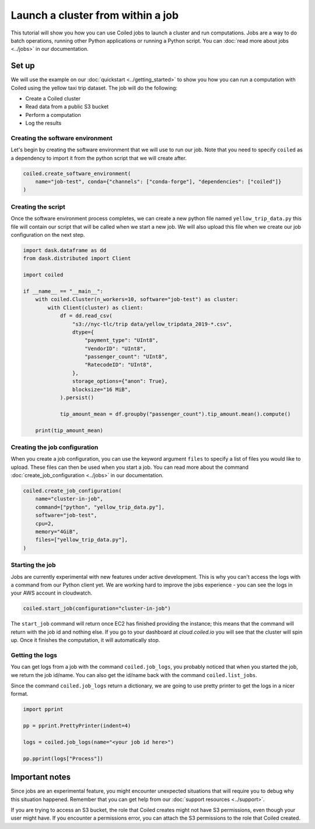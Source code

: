 ==================================
Launch a cluster from within a job
==================================

This tutorial will show you how you can use Coiled jobs to launch a cluster
and run computations. Jobs are a way to do batch operations, running other
Python applications or running a Python script. You can
:doc:`read more about jobs <../jobs>` in our documentation.


Set up
------

We will use the example on our :doc:`quickstart <../getting_started>` to show
you how you can run a computation with Coiled using the yellow taxi trip
dataset. The job will do the following:

* Create a Coiled cluster
* Read data from a public S3 bucket
* Perform a computation
* Log the results

Creating the software environment
^^^^^^^^^^^^^^^^^^^^^^^^^^^^^^^^^

Let's begin by creating the software environment that we will use to run our
job. Note that you need to specify ``coiled`` as a dependency to import it
from the python script that we will create after.

.. code:: python

    coiled.create_software_environment(
        name="job-test", conda={"channels": ["conda-forge"], "dependencies": ["coiled"]}
    )

Creating the script
^^^^^^^^^^^^^^^^^^^

Once the software environment process completes, we can create a new python file
named ``yellow_trip_data.py`` this file will contain our script that will be
called when we start a new job. We will also upload this file when we create
our job configuration on the next step.

.. code:: python

    import dask.dataframe as dd
    from dask.distributed import Client

    import coiled

    if __name__ == "__main__":
        with coiled.Cluster(n_workers=10, software="job-test") as cluster:
            with Client(cluster) as client:
                df = dd.read_csv(
                    "s3://nyc-tlc/trip data/yellow_tripdata_2019-*.csv",
                    dtype={
                        "payment_type": "UInt8",
                        "VendorID": "UInt8",
                        "passenger_count": "UInt8",
                        "RatecodeID": "UInt8",
                    },
                    storage_options={"anon": True},
                    blocksize="16 MiB",
                ).persist()

                tip_amount_mean = df.groupby("passenger_count").tip_amount.mean().compute()

        print(tip_amount_mean)


Creating the job configuration
^^^^^^^^^^^^^^^^^^^^^^^^^^^^^^

When you create a job configuration, you can use the keyword argument ``files``
to specify a list of files you would like to upload. These files can then be
used when you start a job. You can read more about the command
:doc:`create_job_configuration <../jobs>` in our documentation.

.. code:: python

    coiled.create_job_configuration(
        name="cluster-in-job",
        command=["python", "yellow_trip_data.py"],
        software="job-test",
        cpu=2,
        memory="4GiB",
        files=["yellow_trip_data.py"],
    )

Starting the job
^^^^^^^^^^^^^^^^

Jobs are currently experimental with new features under active development.
This is why you can't access the logs with a command from our Python client
yet. We are working hard to improve the jobs experience - you can see the
logs in your AWS account in cloudwatch.

.. code:: python

    coiled.start_job(configuration="cluster-in-job")

The ``start_job`` command will return once EC2 has finished providing the
instance; this means that the command will return with the job id and nothing
else. If you go to your dashboard at `cloud.coiled.io` you will see that
the cluster will spin up. Once it finishes the computation, it will
automatically stop.

Getting the logs
^^^^^^^^^^^^^^^^

You can get logs from a job with the command ``coiled.job_logs``, you
probably noticed that when you started the job, we return the job id/name. 
You can also get the id/name back with the command ``coiled.list_jobs``.

Since the command ``coiled.job_logs`` return a dictionary, we are going to
use pretty printer to get the logs in a nicer format.

.. code::

    import pprint

    pp = pprint.PrettyPrinter(indent=4)

    logs = coiled.job_logs(name="<your job id here>")

    pp.pprint(logs["Process"])

Important notes
---------------

Since jobs are an experimental feature, you might encounter unexpected
situations that will require you to debug why this situation happened. Remember
that you can get help from our :doc:`support resources <../support>`.

If you are trying to access an S3 bucket, the role that Coiled creates
might not have S3 permissions, even though your user might have. If you
encounter a permissions error, you can attach the S3 permissions to the
role that Coiled created.
